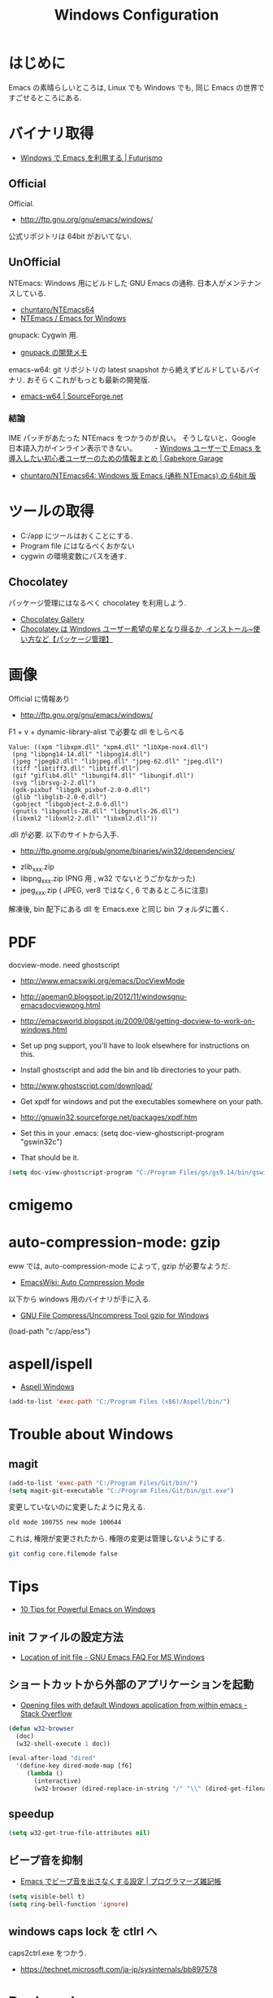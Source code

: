 #+TITLE: Windows Configuration
* はじめに
  Emacs の素晴らしいところは, Linux でも Windows でも,
  同じ Emacs の世界ですごせるところにある.

* バイナリ取得
  - [[http://futurismo.biz/archives/2465][Windows で Emacs を利用する | Futurismo]]

** Official
  Official.
  - http://ftp.gnu.org/gnu/emacs/windows/
 
  公式リポジトリは 64bit がおいてない.

** UnOfficial
   NTEmacs: Windows 用にビルドした GNU Emacs の通称. 
   日本人がメンテナンスしている.
   - [[https://github.com/chuntaro/NTEmacs64][chuntaro/NTEmacs64]]
   - [[http://cha.la.coocan.jp/doc/NTEmacs.html][NTEmacs / Emacs for Windows]]

   gnupack: Cygwin 用.
   - [[http://d.hatena.ne.jp/ksugita0510/][gnupack の開発メモ]]

   emacs-w64: git リポジトリの latest snapshot から絶えずビルドしているバイナリ.
   おそらくこれがもっとも最新の開発版.
   - [[http://sourceforge.net/projects/emacsbinw64/][emacs-w64 | SourceForge.net]]

*** 結論
    IME パッチがあたった NTEmacs をつかうのが良い。
    そうしないと、Google 日本語入力がインライン表示できない。
　　 - [[http://gabekore.org/windows-emacs-beginner][Windows ユーザーで Emacs を導入したい初心者ユーザーのための情報まとめ | Gabekore Garage]]
    - [[https://github.com/chuntaro/NTEmacs64][chuntaro/NTEmacs64: Windows 版 Emacs (通称 NTEmacs) の 64bit 版]]

* ツールの取得
  - C:/app にツールはおくことにする.
  - Program file にはなるべくおかない
  - cygwin の環境変数にパスを通す.

** Chocolatey
   パッケージ管理にはなるべく chocolatey を利用しよう.
   - [[https://chocolatey.org/][Chocolatey Gallery]]
   - [[http://hayashikejinan.com/windows/1145/][Chocolatey は Windows ユーザー希望の星となり得るか, インストール~使い方など【パッケージ管理】]]

* 画像
  Official に情報あり
  - http://ftp.gnu.org/gnu/emacs/windows/

  F1 + v + dynamic-library-alist で必要な dll をしらべる

#+begin_src text
Value: ((xpm "libxpm.dll" "xpm4.dll" "libXpm-nox4.dll")
 (png "libpng14-14.dll" "libpng14.dll")
 (jpeg "jpeg62.dll" "libjpeg.dll" "jpeg-62.dll" "jpeg.dll")
 (tiff "libtiff3.dll" "libtiff.dll")
 (gif "giflib4.dll" "libungif4.dll" "libungif.dll")
 (svg "librsvg-2-2.dll")
 (gdk-pixbuf "libgdk_pixbuf-2.0-0.dll")
 (glib "libglib-2.0-0.dll")
 (gobject "libgobject-2.0-0.dll")
 (gnutls "libgnutls-28.dll" "libgnutls-26.dll")
 (libxml2 "libxml2-2.dll" "libxml2.dll"))
#+end_src

 .dll が必要. 以下のサイトから入手.

 - http://ftp.gnome.org/pub/gnome/binaries/win32/dependencies/

 # 64 だとうごかない!
 # http://ftp.gnome.org/pub/gnome/binaries/win64/dependencies/
 
 - zlib_xxx.zip
 - libpng_xxx.zip (PNG 用 , w32 でないとうごかなかった)
 - jpeg_xxx.zip ( JPEG, ver8 ではなく, 6 であるところに注意)

 解凍後, bin 配下にある dll を Emacs.exe と同じ bin フォルダに置く.

* PDF
  docview-mode. need ghostscript

  - http://www.emacswiki.org/emacs/DocViewMode
  - http://apeman0.blogspot.jp/2012/11/windowsgnu-emacsdocviewpng.html
  - http://emacsworld.blogspot.jp/2009/08/getting-docview-to-work-on-windows.html

  - Set up png support, you'll have to look elsewhere for instructions on this.
  - Install ghostscript and add the bin and lib directories to your path.
  - http://www.ghostscript.com/download/
  - Get xpdf for windows and put the executables somewhere on your path.
  - http://gnuwin32.sourceforge.net/packages/xpdf.htm
  - Set this in your .emacs: (setq doc-view-ghostscript-program "gswin32c")
  - That should be it.

#+begin_src emacs-lisp
(setq doc-view-ghostscript-program "C:/Program Files/gs/gs9.14/bin/gswin64c.exe")
#+end_src

* cmigemo

* auto-compression-mode: gzip
  eww では, auto-compression-mode によって, gzip が必要なようだ.
  - [[http://www.emacswiki.org/emacs/AutoCompressionMode][EmacsWiki: Auto Compression Mode]]

  以下から windows 用のバイナリが手に入る.
  - [[http://www2.nc-toyama.ac.jp/Lab/mkawai/sotuken/guide/gzip/gzip.html][GNU File Compress/Uncompress Tool gzip for Windows]]

(load-path "c:/app/ess")
* aspell/ispell
  - [[https://www.emacswiki.org/emacs/AspellWindows][Aspell Windows]]

#+begin_src emacs-lisp
 (add-to-list 'exec-path "C:/Program Files (x86)/Aspell/bin/")
 
#+end_src

* Trouble about Windows
** magit

#+begin_src emacs-lisp :tangle yes
(add-to-list 'exec-path "C:/Program Files/Git/bin/")
(setq magit-git-executable "C:/Program Files/Git/bin/git.exe")
#+end_src

   変更していないのに変更したように見える.

#+begin_src text
old mode 100755 new mode 100644
#+end_src

  これは, 権限が変更されたから. 権限の変更は管理しないようにする.

  #+begin_src bash
  git config core.filemode false
  #+end_src

* Tips
  - [[http://gregorygrubbs.com/emacs/10-tips-emacs-windows/][10 Tips for Powerful Emacs on Windows]]

**  init ファイルの設定方法
   - [[http://www.gnu.org/software/emacs/manual/html_node/efaq-w32/Location-of-init-file.html#Location-of-init-file][Location of init file - GNU Emacs FAQ For MS Windows]]

** ショートカットから外部のアプリケーションを起動
   - [[http://stackoverflow.com/questions/2284319/opening-files-with-default-windows-application-from-within-emacs][Opening files with default Windows application from within emacs - Stack Overflow]]

#+begin_src emacs-lisp
(defun w32-browser 
  (doc) 
  (w32-shell-execute 1 doc))

(eval-after-load "dired" 
  '(define-key dired-mode-map [f6] 
     (lambda () 
       (interactive) 
       (w32-browser (dired-replace-in-string "/" "\\" (dired-get-filename))))))
#+end_src

** speedup

#+begin_src emacs-lisp
(setq w32-get-true-file-attributes nil)
#+end_src

** ビープ音を抑制
   - [[http://yohshiy.blog.fc2.com/blog-entry-171.html][Emacs でビープ音を出さなくする設定 | プログラマーズ雑記帳]]

#+begin_src emacs-lisp
(setq visible-bell t)
(setq ring-bell-function 'ignore)
#+end_src

** windows caps lock を ctlrl へ
   caps2ctrl.exe をつかう.
   - https://technet.microsoft.com/ja-jp/sysinternals/bb897578

* Bookmarks
  - [[http://gregorygrubbs.com/emacs/10-tips-emacs-windows/][10 Tips for Powerful Emacs on Windows | Gregory Grubbs]]
